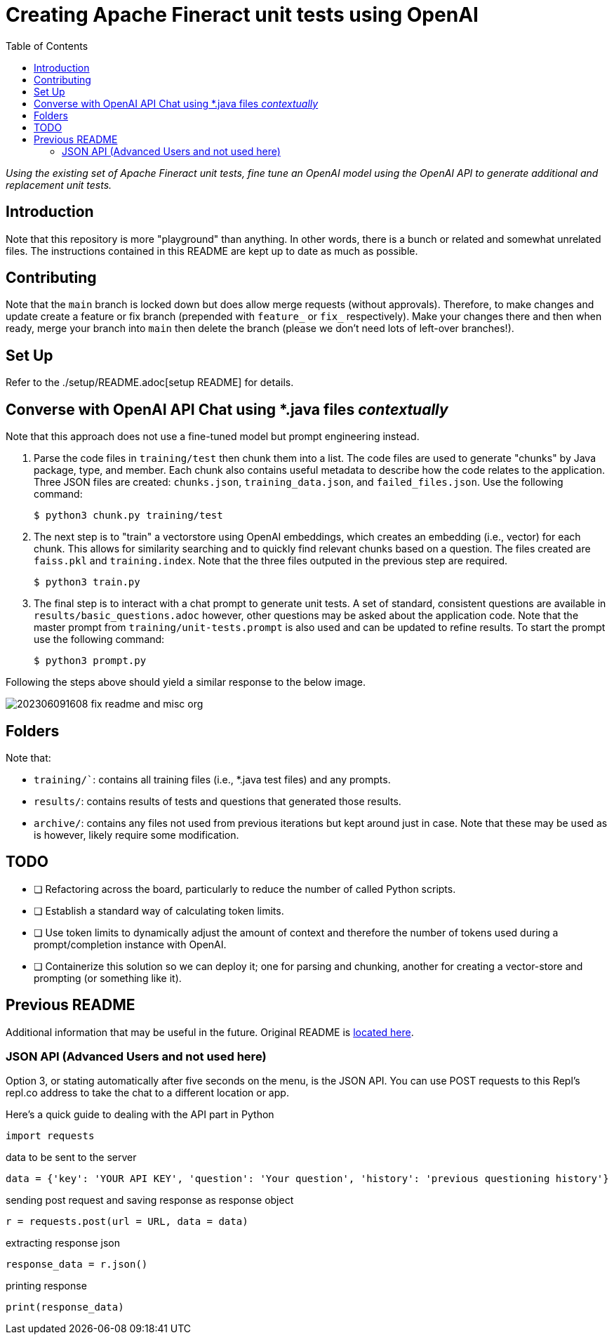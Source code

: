 = Creating Apache Fineract unit tests using OpenAI
:toc:

_Using the existing set of Apache Fineract unit tests, fine tune an OpenAI model using the OpenAI API to generate additional and replacement unit tests._

== Introduction

Note that this repository is more "playground" than anything. In other words, there is a bunch or related and somewhat unrelated files. The instructions contained in this README are kept up to date as much as possible.

== Contributing

Note that the `main` branch is locked down but does allow merge requests (without approvals). Therefore, to make changes and update create a feature or fix branch (prepended with `feature_` or `fix_` respectively). Make your changes there and then when ready, merge your branch into `main` then delete the branch (please we don't need lots of left-over branches!).

== Set Up

Refer to the ./setup/README.adoc[setup README] for details.

== Converse with OpenAI API Chat using *.java files _contextually_

Note that this approach does not use a fine-tuned model but prompt engineering instead.

1. Parse the code files in `training/test` then chunk them into a list. The code files are used to generate "chunks" by Java package, type, and member. Each chunk also contains useful metadata to describe how the code relates to the application. Three JSON files are created: `chunks.json`, `training_data.json`, and `failed_files.json`. Use the following command:

    $ python3 chunk.py training/test

1. The next step is to "train" a vectorstore using OpenAI embeddings, which creates an embedding (i.e., vector) for each chunk. This allows for similarity searching and to quickly find relevant chunks based on a question. The files created are `faiss.pkl` and `training.index`. Note that the three files outputed in the previous step are required.

    $ python3 train.py

1. The final step is to interact with a chat prompt to generate unit tests. A set of standard, consistent questions are available in `results/basic_questions.adoc` however, other questions may be asked about the application code. Note that the master prompt from `training/unit-tests.prompt` is also used and can be updated to refine results. To start the prompt use the following command:

    $ python3 prompt.py

Following the steps above should yield a similar response to the below image.

image::results/202306091608_fix_readme-and-misc-org.jpeg[]

== Folders

Note that:

* `training/``: contains all training files (i.e., *.java test files) and any prompts.
* `results/`: contains results of tests and questions that generated those results.
* `archive/`: contains any files not used from previous iterations but kept around just in case. Note that these may be used as is however, likely require some modification.

== TODO

* [ ] Refactoring across the board, particularly to reduce the number of called Python scripts.
* [ ] Establish a standard way of calculating token limits.
* [ ] Use token limits to dynamically adjust the amount of context and therefore the number of tokens used during a prompt/completion instance with OpenAI.
* [ ] Containerize this solution so we can deploy it; one for parsing and chunking, another for creating a vector-store and prompting (or something like it).

== Previous README

Additional information that may be useful in the future. Original README is https://replit.com/@DavidAtReplit/Custom-Company-Chatbot?v=1#README.md[located here].

=== JSON API (Advanced Users and not used here)

Option 3, or stating automatically after five seconds on the menu, is the JSON API. You can use POST requests to this Repl's repl.co address to take the chat to a different location or app.

Here's a quick guide to dealing with the API part in Python

    import requests

data to be sent to the server

    data = {'key': 'YOUR API KEY', 'question': 'Your question', 'history': 'previous questioning history'}

sending post request and saving response as response object

    r = requests.post(url = URL, data = data)

extracting response json

    response_data = r.json()

printing response

    print(response_data)
